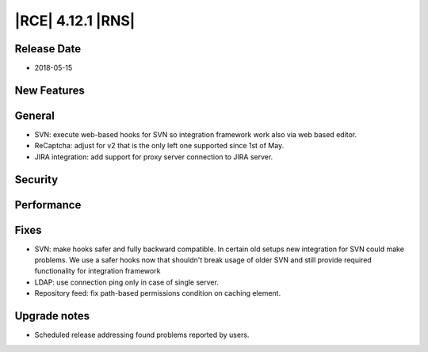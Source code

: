|RCE| 4.12.1 |RNS|
------------------

Release Date
^^^^^^^^^^^^

- 2018-05-15


New Features
^^^^^^^^^^^^



General
^^^^^^^

- SVN: execute web-based hooks for SVN so integration framework work also via
  web based editor.
- ReCaptcha: adjust for v2 that is the only left one supported since 1st of May.
- JIRA integration: add support for proxy server connection to JIRA server.


Security
^^^^^^^^



Performance
^^^^^^^^^^^



Fixes
^^^^^

- SVN: make hooks safer and fully backward compatible. In certain old setups
  new integration for SVN could make problems. We use a safer hooks now that
  shouldn't break usage of older SVN and still provide required functionality
  for integration framework
- LDAP: use connection ping only in case of single server.
- Repository feed: fix path-based permissions condition on caching element.


Upgrade notes
^^^^^^^^^^^^^

- Scheduled release addressing found problems reported by users.
